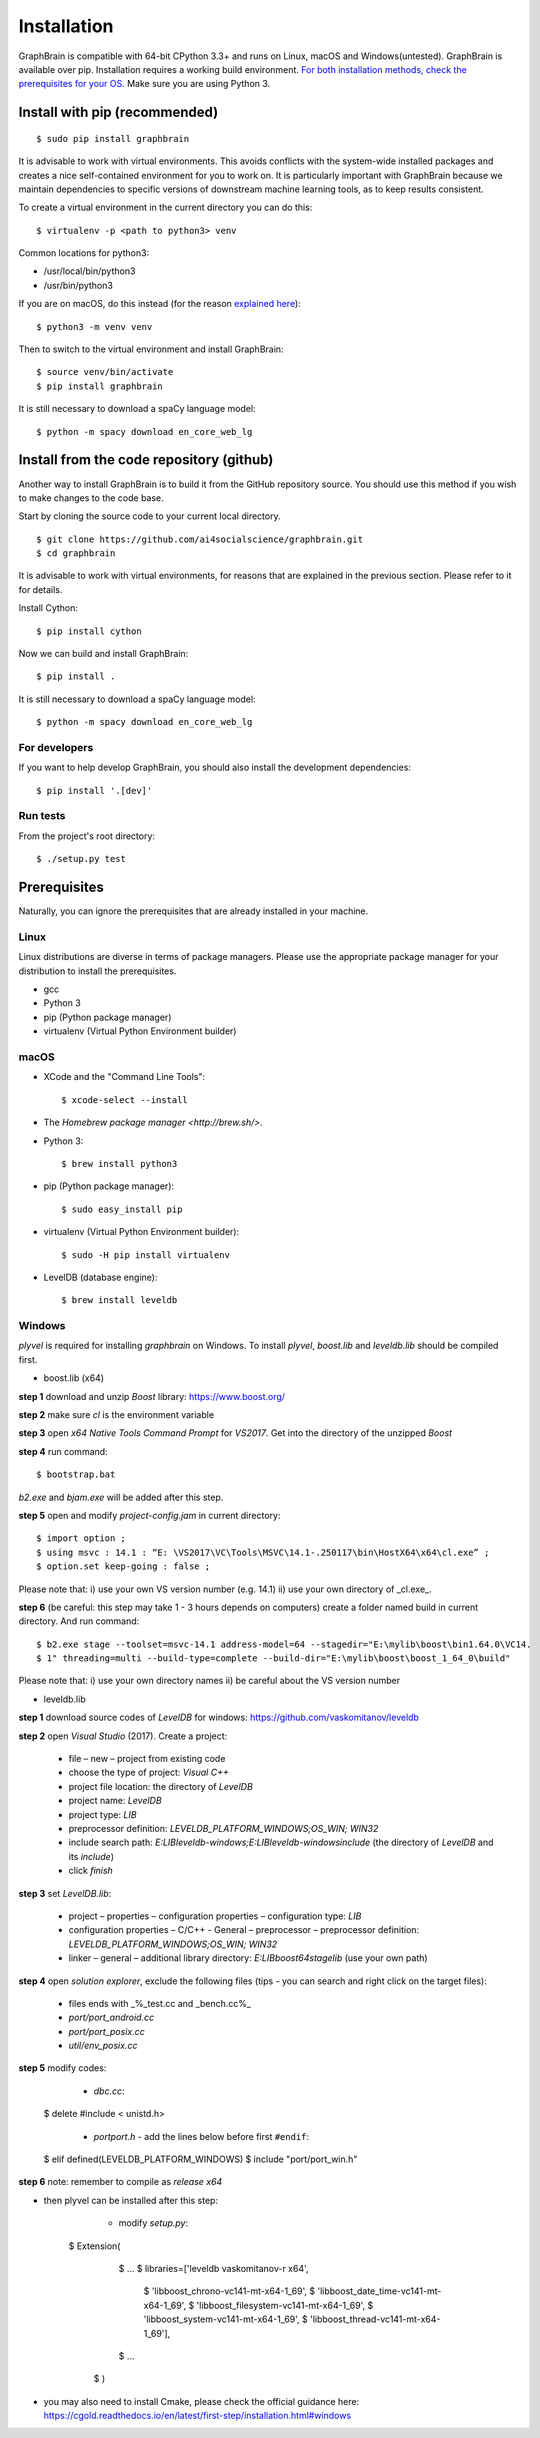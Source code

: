============
Installation
============

GraphBrain is compatible with 64-bit CPython 3.3+ and runs on Linux, macOS and Windows(untested). GraphBrain is available over pip. Installation requires a working build environment. `For both installation methods, check the prerequisites for your OS <#prerequisites>`_. Make sure you are using Python 3.

Install with pip (recommended)
==============================

::

   $ sudo pip install graphbrain


It is advisable to work with virtual environments. This avoids conflicts with the system-wide installed packages and creates a nice self-contained environment for you to work on. It is particularly important with GraphBrain because we maintain dependencies to specific versions of downstream machine learning tools, as to keep results consistent.

To create a virtual environment in the current directory you can do this::

   $ virtualenv -p <path to python3> venv

Common locations for python3:

* /usr/local/bin/python3
* /usr/bin/python3

If you are on macOS, do this instead (for the reason `explained here <http://matplotlib.org/faq/osx_framework.html#osxframework-faq>`_)::

   $ python3 -m venv venv

Then to switch to the virtual environment and install GraphBrain::

   $ source venv/bin/activate
   $ pip install graphbrain

It is still necessary to download a spaCy language model::

   $ python -m spacy download en_core_web_lg


Install from the code repository (github)
=========================================

Another way to install GraphBrain is to build it from the GitHub repository source. You should use this method if you wish to make changes to the code base.

Start by cloning the source code to your current local directory.
::

   $ git clone https://github.com/ai4socialscience/graphbrain.git
   $ cd graphbrain

It is advisable to work with virtual environments, for reasons that are explained in the previous section. Please refer to it for details.

Install Cython::

   $ pip install cython

Now we can build and install GraphBrain::

   $ pip install .

It is still necessary to download a spaCy language model::

   $ python -m spacy download en_core_web_lg

For developers
--------------

If you want to help develop GraphBrain, you should also install the development dependencies::

   $ pip install '.[dev]'

Run tests
---------

From the project's root directory::

  $ ./setup.py test


Prerequisites
=============

Naturally, you can ignore the prerequisites that are already installed in your machine.

Linux
-----

Linux distributions are diverse in terms of package managers. Please use the appropriate package manager for your
distribution to install the prerequisites.

* gcc
* Python 3
* pip (Python package manager)
* virtualenv (Virtual Python Environment builder)

macOS
-----

* XCode and the "Command Line Tools"::

   $ xcode-select --install

* The `Homebrew package manager <http://brew.sh/>`.

* Python 3::

   $ brew install python3

* pip (Python package manager)::

   $ sudo easy_install pip

* virtualenv (Virtual Python Environment builder)::

   $ sudo -H pip install virtualenv


* LevelDB (database engine)::

   $ brew install leveldb

Windows
-------

*plyvel* is required for installing *graphbrain* on Windows. To install *plyvel*, *boost.lib* and *leveldb.lib* should be compiled first. 

* boost.lib (x64)

**step 1** download and unzip *Boost* library:  https://www.boost.org/

**step 2** make sure *cl* is the environment variable

**step 3** open *x64 Native Tools Command Prompt* for *VS2017*. Get into the directory of the unzipped *Boost*

**step 4** run command::

$ bootstrap.bat 

*b2.exe* and *bjam.exe* will be added after this step.
    
**step 5** open and modify *project-config.jam* in current directory::
   

   $ import option ;
   $ using msvc : 14.1 : “E: \VS2017\VC\Tools\MSVC\14.1-.250117\bin\HostX64\x64\cl.exe” ;
   $ option.set keep-going : false ;


Please note that: i) use your own VS version number (e.g. 14.1) ii) use your own directory of _cl.exe_.

**step 6** (be careful: this step may take 1 - 3 hours depends on computers) create a folder named build in current directory. And run command:: 

   $ b2.exe stage --toolset=msvc-14.1 address-model=64 --stagedir="E:\mylib\boost\bin1.64.0\VC14.
   $ 1" threading=multi --build-type=complete --build-dir="E:\mylib\boost\boost_1_64_0\build"

Please note that: i) use your own directory names ii) be careful about the VS version number


* leveldb.lib

**step 1** download source codes of *LevelDB* for windows: https://github.com/vaskomitanov/leveldb  

**step 2** open *Visual Studio* (2017). Create a project: 

      •	file – new – project from existing code
      •	choose the type of project: *Visual C++*
      •	project file location: the directory of *LevelDB*
      •	project name: *LevelDB*
      •	project type: *LIB*
      •	preprocessor definition: *LEVELDB_PLATFORM_WINDOWS;OS_WIN; WIN32*
      •	include search path: *E:\LIB\leveldb-windows;E:\LIB\leveldb-windows\include* (the directory of *LevelDB* and its *include*)
      •	click *finish*

**step 3** set *LevelDB.lib*:

      •	project – properties – configuration properties – configuration type: *LIB*
      •	configuration properties – C/C++ - General – preprocessor – preprocessor definition: *LEVELDB_PLATFORM_WINDOWS;OS_WIN; WIN32*
      •	linker – general – additional library directory: *E:\LIB\boost64\stage\lib* (use your own path)

**step 4** open *solution explorer*, exclude the following files (tips - you can search and right click on the target files):
      
      •	files ends with _%_test.cc and _bench.cc%_
      •	*port/port_android.cc*
      •	*port/port_posix.cc*
      •	*util/env_posix.cc*

**step 5** modify codes:
     
     •	*db\c.cc*::
   
   $ delete #include < unistd.h>
   
      •	 *port\port.h* - add the lines below before first ``#endif``::
      
   $ elif defined(LEVELDB_PLATFORM_WINDOWS)
   $ include "port/port_win.h"
   
**step 6** note: remember to compile as *release x64*

* then plyvel can be installed after this step:

     •	modify *setup.py*::
     
   $ Extension(
		   $ ...
		   $ libraries=['leveldb vaskomitanov-r x64',
				      $ 'libboost_chrono-vc141-mt-x64-1_69',
				      $ 'libboost_date_time-vc141-mt-x64-1_69',
				      $ 'libboost_filesystem-vc141-mt-x64-1_69',
				      $ 'libboost_system-vc141-mt-x64-1_69',
				      $ 'libboost_thread-vc141-mt-x64-1_69'],
		   $ ...
       $ )
       
* you may also need to install Cmake, please check the official guidance here: https://cgold.readthedocs.io/en/latest/first-step/installation.html#windows
 





